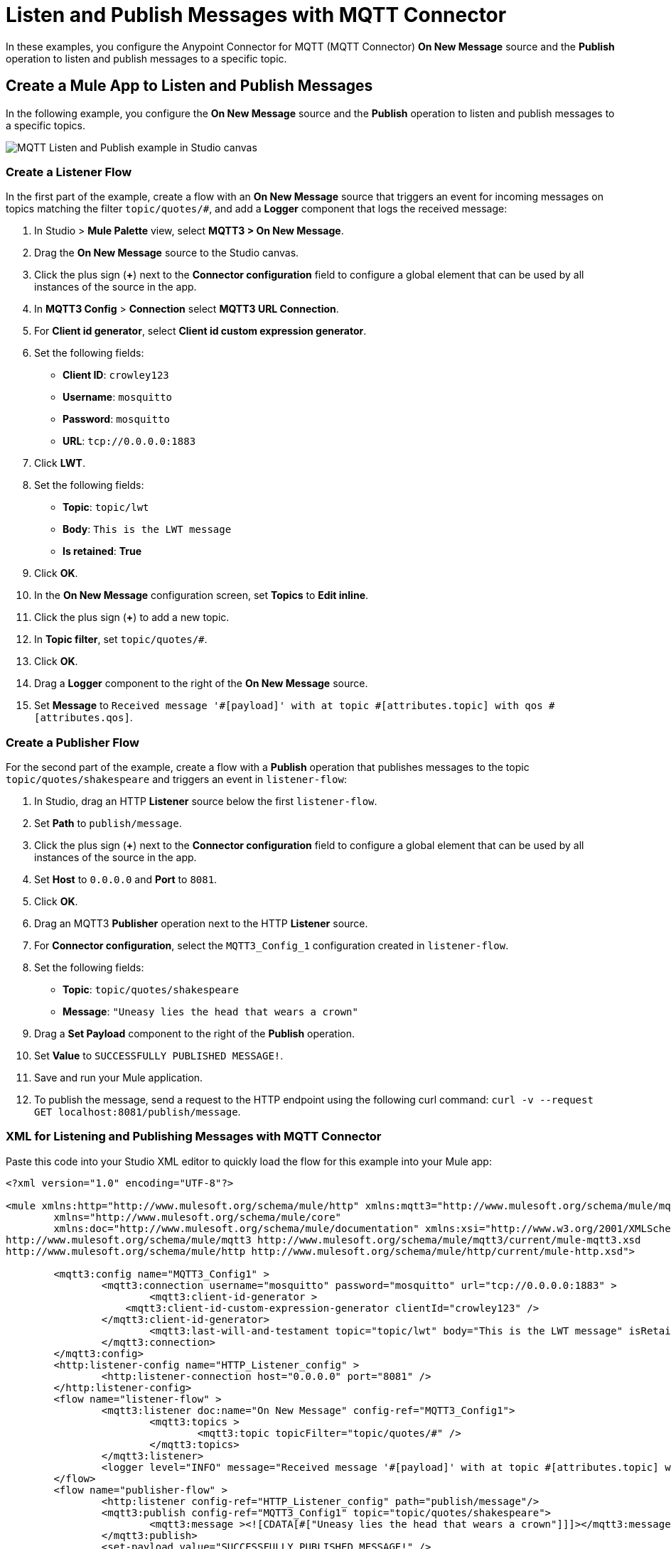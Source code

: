 = Listen and Publish Messages with MQTT Connector

In these examples, you configure the Anypoint Connector for MQTT (MQTT Connector) *On New Message* source and the *Publish* operation to listen and publish messages to a specific topic.


== Create a Mule App to Listen and Publish Messages

In the following example, you configure the *On New Message* source and the *Publish* operation to listen and publish messages to a specific topics.

image::mqtt3-example-1.png[MQTT Listen and Publish example in Studio canvas]

=== Create a Listener Flow

In the first part of the example, create a flow with an *On New Message* source that triggers an event for incoming messages on topics matching the filter `topic/quotes/#`, and add a *Logger* component that logs the received message:

. In Studio > *Mule Palette* view, select *MQTT3 > On New Message*.
. Drag the *On New Message* source to the Studio canvas.
. Click the plus sign (*+*) next to the *Connector configuration* field to configure a global element that can be used by all instances of the source in the app.
. In *MQTT3 Config* > *Connection* select *MQTT3 URL Connection*.
. For *Client id generator*, select *Client id custom expression generator*.
. Set the following fields:
+
* *Client ID*: `crowley123`
* *Username*: `mosquitto`
* *Password*: `mosquitto`
* *URL*: `tcp://0.0.0.0:1883`
[start=8]
. Click *LWT*.
. Set the following fields:
+
* *Topic*: `topic/lwt`
* *Body*: `This is the LWT message`
* *Is retained*: *True*
[start=10]
. Click *OK*.
. In the *On New Message* configuration screen, set *Topics* to *Edit inline*.
. Click the plus sign (*+*) to add a new topic.
. In *Topic filter*, set `topic/quotes/#`.
. Click *OK*.
. Drag a *Logger* component to the right of the *On New Message* source.
. Set *Message* to `Received message '#[payload]' with at topic #[attributes.topic] with qos #[attributes.qos]`.

=== Create a Publisher Flow

For the second part of the example, create a flow with a *Publish* operation that publishes messages to the topic `topic/quotes/shakespeare` and triggers an event in `listener-flow`:

. In Studio, drag an HTTP *Listener* source below the first `listener-flow`.
. Set *Path* to `publish/message`.
. Click the plus sign (*+*) next to the *Connector configuration* field to configure a global element that can be used by all instances of the source in the app.
. Set *Host* to `0.0.0.0` and *Port* to `8081`.
. Click *OK*.
. Drag an MQTT3 *Publisher* operation next to the HTTP *Listener* source.
. For *Connector configuration*, select the `MQTT3_Config_1` configuration created in `listener-flow`.
. Set the following fields:
+
* *Topic*: `topic/quotes/shakespeare`
* *Message*: `"Uneasy lies the head that wears a crown"`
[start=10]
. Drag a *Set Payload* component to the right of the *Publish* operation.
. Set *Value* to `SUCCESSFULLY PUBLISHED MESSAGE!`.
. Save and run your Mule application.
. To publish the message, send a request to the HTTP endpoint using the following curl command: `curl -v --request GET localhost:8081/publish/message`.

=== XML for Listening and Publishing Messages with MQTT Connector

Paste this code into your Studio XML editor to quickly load the flow for this example into your Mule app:

[source,xml,linenums]
----
<?xml version="1.0" encoding="UTF-8"?>

<mule xmlns:http="http://www.mulesoft.org/schema/mule/http" xmlns:mqtt3="http://www.mulesoft.org/schema/mule/mqtt3"
	xmlns="http://www.mulesoft.org/schema/mule/core"
	xmlns:doc="http://www.mulesoft.org/schema/mule/documentation" xmlns:xsi="http://www.w3.org/2001/XMLSchema-instance" xsi:schemaLocation="http://www.mulesoft.org/schema/mule/core http://www.mulesoft.org/schema/mule/core/current/mule.xsd
http://www.mulesoft.org/schema/mule/mqtt3 http://www.mulesoft.org/schema/mule/mqtt3/current/mule-mqtt3.xsd
http://www.mulesoft.org/schema/mule/http http://www.mulesoft.org/schema/mule/http/current/mule-http.xsd">

	<mqtt3:config name="MQTT3_Config1" >
		<mqtt3:connection username="mosquitto" password="mosquitto" url="tcp://0.0.0.0:1883" >
			<mqtt3:client-id-generator >
	            <mqtt3:client-id-custom-expression-generator clientId="crowley123" />
	        </mqtt3:client-id-generator>
			<mqtt3:last-will-and-testament topic="topic/lwt" body="This is the LWT message" isRetained="true" />
		</mqtt3:connection>
	</mqtt3:config>
	<http:listener-config name="HTTP_Listener_config" >
		<http:listener-connection host="0.0.0.0" port="8081" />
	</http:listener-config>
	<flow name="listener-flow" >
		<mqtt3:listener doc:name="On New Message" config-ref="MQTT3_Config1">
			<mqtt3:topics >
				<mqtt3:topic topicFilter="topic/quotes/#" />
			</mqtt3:topics>
		</mqtt3:listener>
		<logger level="INFO" message="Received message '#[payload]' with at topic #[attributes.topic] with qos #[attributes.qos]" />
	</flow>
	<flow name="publisher-flow" >
		<http:listener config-ref="HTTP_Listener_config" path="publish/message"/>
		<mqtt3:publish config-ref="MQTT3_Config1" topic="topic/quotes/shakespeare">
			<mqtt3:message ><![CDATA[#["Uneasy lies the head that wears a crown"]]]></mqtt3:message>
		</mqtt3:publish>
		<set-payload value="SUCCESSFULLY PUBLISHED MESSAGE!" />
	</flow>
</mule>
----

== Create a Mule App and Subscribe to a LWT Message Topic

In the following example, you use the previous listener flow and create a second listener flow subscribed to the same LWT message topic as the first flow. If the Mule app crashes and the first listener flow gets disconnected, the MQTT broker sends the LWT message to the configured topic and retains the message. When the Mule app restarts, the second listener flow listens for the retained LWT message and logs it.

image::mqtt3-example-2.png[MQTT Listener flows example in Studio canvas]

=== Create the First Listener Flow

In the first part of the example, create a flow with an *On New Message* source that triggers an event for incoming messages on topics matching the filter `topic/quotes/#`, and add a *Logger* component that logs the received message:

. In Studio, in the *Mule Palette* view, select *MQTT3 > On New Message*.
. Drag the *On New Message* source to the Studio canvas.
. Click the plus sign (*+*) next to the *Connector configuration* field to configure a global element that can be used by all instances of the source in the app.
. In the *MQTT3 Config* window, for *Connection* select *MQTT3 URL Connection*.
. For *Client id generator*, select *Client id custom expression generator*.
. Set the following fields:
+
* *Client ID*: `crowley123`
* *Username*: `mosquitto`
* *Password*: `mosquitto`
* *URL*: `tcp://0.0.0.0:1883`
[start=8]
. Click the *LWT* tab.
. Set the following fields:
+
* *Topic*: `topic/lwt`
* *Body*: `This is the LWT message`
* *Is retained*: *True*
[start=10]
. Click *OK*.
. In the *On New Message* configuration screen, set *Topics* to *Edit inline*.
. Click the plus sign (*+*) to add a new topic.
. In *Topic filter* set `topic/quotes/#`.
. Click *OK*.
. Drag a *Logger* component to the right of the *On New Message* source.
. Set *Message* to `Received message '#[payload]' with at topic #[attributes.topic] with qos #[attributes.qos]`.

=== Create the Second Listener Flow

For the second part of the example, create a second listener flow by adding another *On New Message* source  that subscribes to the topic `topic/lwt`, and add a *Logger* component that logs the received message:

. In Studio, drag another *On New Message* source below the first `listener-flow`.
. Click the plus sign (*+*) next to the *Connector configuration* field to configure a global element that can be used by all instances of the source in the app.
. In the *MQTT3 Config* window, for *Connection* select *MQTT3 URL Connection*.
. For *Client id generator*, select *Client id random suffix generator*.
. Set the following fields:
+
* *Client ID*: `azfell123`
* *Username*: `mosquitto`
* *Password*: `mosquitto`
* *URL*: `tcp://0.0.0.0:1884`
[start=8]
. Click *OK*.
. In the *On New Message* configuration screen, set *Topics* to *Edit inline*.
. Click the plus sign (*+*) to add a new topic.
. In *Topic filter* set `topic/lwt`.
. Click *OK*.
. Drag a *Logger* component to the right of the *On New Message* source.
. Set *Message* to `Received message '#[payload]' with at topic #[attributes.topic] with qos #[attributes.qos]`.
. Save and run the Mule app.
. Simulate an app crash by locating the process ID of the Mule app and killing it in your terminal by using a command like `kill -9 <process-id>`. +
Because the Mule app crashes, the first listener flow is disconnected.
. Restart the Mule app. +
The MQTT broker retains the LWT message, and the second listener flow logs the LWT message that was configured in the first listener flow.

=== XML for Listening Messages Subscribed to an LWT Message Topic

Paste this code into your Studio XML editor to quickly load the flow for this example into your Mule app:

[source,xml,linenums]
----
<?xml version="1.0" encoding="UTF-8"?>

<mule xmlns:http="http://www.mulesoft.org/schema/mule/http" xmlns:mqtt3="http://www.mulesoft.org/schema/mule/mqtt3"
	xmlns="http://www.mulesoft.org/schema/mule/core"
	xmlns:doc="http://www.mulesoft.org/schema/mule/documentation" xmlns:xsi="http://www.w3.org/2001/XMLSchema-instance" xsi:schemaLocation="http://www.mulesoft.org/schema/mule/core http://www.mulesoft.org/schema/mule/core/current/mule.xsd
http://www.mulesoft.org/schema/mule/mqtt3 http://www.mulesoft.org/schema/mule/mqtt3/current/mule-mqtt3.xsd
http://www.mulesoft.org/schema/mule/http http://www.mulesoft.org/schema/mule/http/current/mule-http.xsd">
	<mqtt3:config name="MQTT3_Config1" >
		<mqtt3:connection username="mosquitto" password="mosquitto" url="tcp://0.0.0.0:1883" >
			<mqtt3:client-id-generator>
	            <mqtt3:client-id-custom-expression-generator clientId="crowley123"/>
	        </mqtt3:client-id-generator>
			<mqtt3:last-will-and-testament topic="topic/lwt" body="This is the LWT message" isRetained="true" />
		</mqtt3:connection>
	</mqtt3:config>
	<http:listener-config >
		<http:listener-connection host="0.0.0.0" port="8081" />
	</http:listener-config>
	<mqtt3:config name="MQTT3_Config2" >
		<mqtt3:connection username="mosquitto" password="mosquitto" url="tcp://0.0.0.0:1884" />
		<mqtt3:client-id-generator>
					<mqtt3:client-id-random-suffix-generator clientId="azfell123" />
			</mqtt3:client-id-generator>
	</mqtt3:config>
	<flow name="listener-flow" >
		<mqtt3:listener config-ref="MQTT3_Config1">
			<mqtt3:topics >
				<mqtt3:topic topicFilter="topic/quotes/#" />
			</mqtt3:topics>
		</mqtt3:listener>
		<logger level="INFO" message="Received message '#[payload]' with at topic #[attributes.topic] with qos #[attributes.qos]"/>
	</flow>
	<flow name="listener-flow2" >
		<mqtt3:listener config-ref="MQTT3_Config2">
			<mqtt3:topics >
				<mqtt3:topic topicFilter="topic/lwt" />
			</mqtt3:topics>
		</mqtt3:listener>
		<logger level="INFO" message="Received message '#[payload]' with at topic #[attributes.topic] with qos #[attributes.qos]"/>
	</flow>
</mule>
----
== See Also

* xref:mqtt3-connector-examples.adoc[MQTT Connector Examples]
* https://help.mulesoft.com[MuleSoft Help Center]
